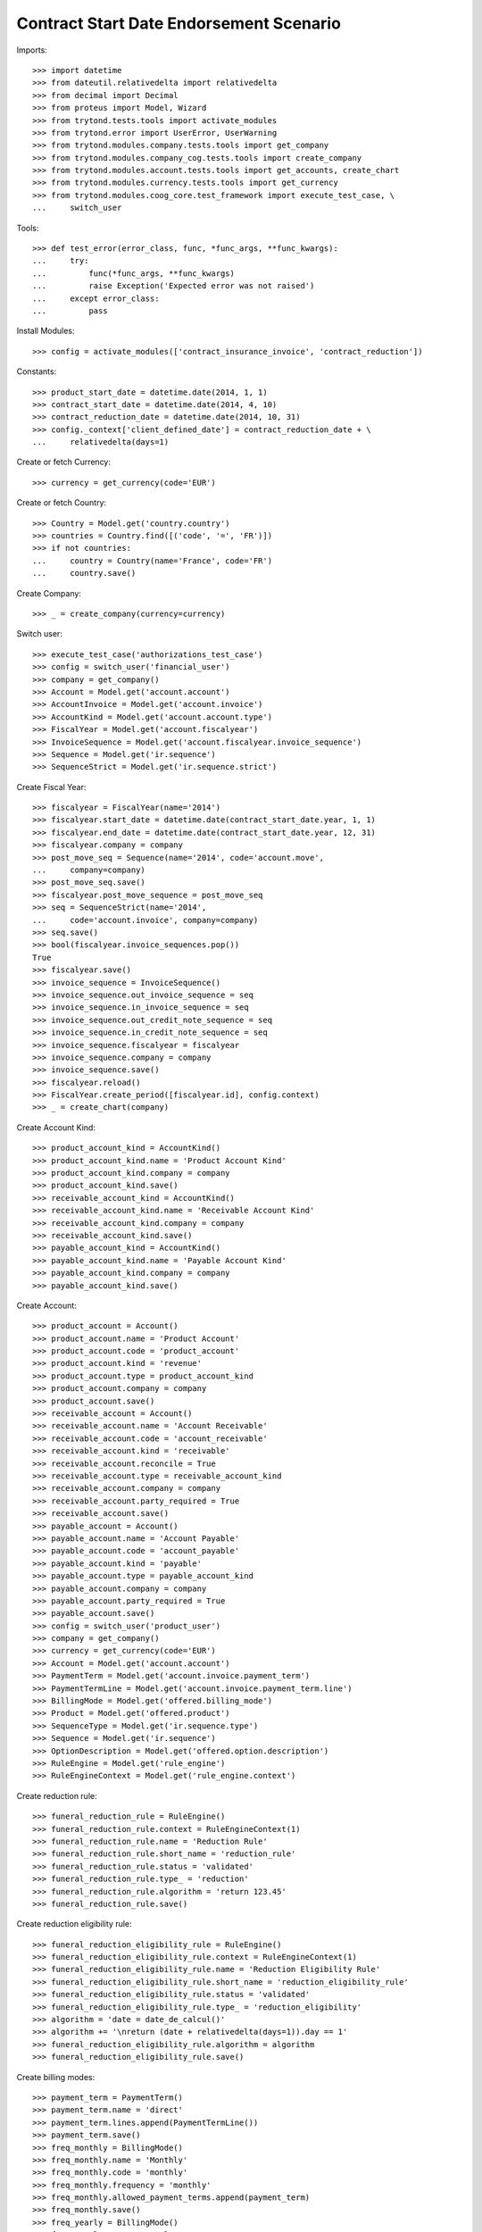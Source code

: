 =========================================
Contract Start Date Endorsement Scenario
=========================================

Imports::

    >>> import datetime
    >>> from dateutil.relativedelta import relativedelta
    >>> from decimal import Decimal
    >>> from proteus import Model, Wizard
    >>> from trytond.tests.tools import activate_modules
    >>> from trytond.error import UserError, UserWarning
    >>> from trytond.modules.company.tests.tools import get_company
    >>> from trytond.modules.company_cog.tests.tools import create_company
    >>> from trytond.modules.account.tests.tools import get_accounts, create_chart
    >>> from trytond.modules.currency.tests.tools import get_currency
    >>> from trytond.modules.coog_core.test_framework import execute_test_case, \
    ...     switch_user

Tools::

    >>> def test_error(error_class, func, *func_args, **func_kwargs):
    ...     try:
    ...         func(*func_args, **func_kwargs)
    ...         raise Exception('Expected error was not raised')
    ...     except error_class:
    ...         pass

Install Modules::

    >>> config = activate_modules(['contract_insurance_invoice', 'contract_reduction'])

Constants::

    >>> product_start_date = datetime.date(2014, 1, 1)
    >>> contract_start_date = datetime.date(2014, 4, 10)
    >>> contract_reduction_date = datetime.date(2014, 10, 31)
    >>> config._context['client_defined_date'] = contract_reduction_date + \
    ...     relativedelta(days=1)

Create or fetch Currency::

    >>> currency = get_currency(code='EUR')

Create or fetch Country::

    >>> Country = Model.get('country.country')
    >>> countries = Country.find([('code', '=', 'FR')])
    >>> if not countries:
    ...     country = Country(name='France', code='FR')
    ...     country.save()

Create Company::

    >>> _ = create_company(currency=currency)

Switch user::

    >>> execute_test_case('authorizations_test_case')
    >>> config = switch_user('financial_user')
    >>> company = get_company()
    >>> Account = Model.get('account.account')
    >>> AccountInvoice = Model.get('account.invoice')
    >>> AccountKind = Model.get('account.account.type')
    >>> FiscalYear = Model.get('account.fiscalyear')
    >>> InvoiceSequence = Model.get('account.fiscalyear.invoice_sequence')
    >>> Sequence = Model.get('ir.sequence')
    >>> SequenceStrict = Model.get('ir.sequence.strict')

Create Fiscal Year::

    >>> fiscalyear = FiscalYear(name='2014')
    >>> fiscalyear.start_date = datetime.date(contract_start_date.year, 1, 1)
    >>> fiscalyear.end_date = datetime.date(contract_start_date.year, 12, 31)
    >>> fiscalyear.company = company
    >>> post_move_seq = Sequence(name='2014', code='account.move',
    ...     company=company)
    >>> post_move_seq.save()
    >>> fiscalyear.post_move_sequence = post_move_seq
    >>> seq = SequenceStrict(name='2014',
    ...     code='account.invoice', company=company)
    >>> seq.save()
    >>> bool(fiscalyear.invoice_sequences.pop())
    True
    >>> fiscalyear.save()
    >>> invoice_sequence = InvoiceSequence()
    >>> invoice_sequence.out_invoice_sequence = seq
    >>> invoice_sequence.in_invoice_sequence = seq
    >>> invoice_sequence.out_credit_note_sequence = seq
    >>> invoice_sequence.in_credit_note_sequence = seq
    >>> invoice_sequence.fiscalyear = fiscalyear
    >>> invoice_sequence.company = company
    >>> invoice_sequence.save()
    >>> fiscalyear.reload()
    >>> FiscalYear.create_period([fiscalyear.id], config.context)
    >>> _ = create_chart(company)

Create Account Kind::

    >>> product_account_kind = AccountKind()
    >>> product_account_kind.name = 'Product Account Kind'
    >>> product_account_kind.company = company
    >>> product_account_kind.save()
    >>> receivable_account_kind = AccountKind()
    >>> receivable_account_kind.name = 'Receivable Account Kind'
    >>> receivable_account_kind.company = company
    >>> receivable_account_kind.save()
    >>> payable_account_kind = AccountKind()
    >>> payable_account_kind.name = 'Payable Account Kind'
    >>> payable_account_kind.company = company
    >>> payable_account_kind.save()

Create Account::

    >>> product_account = Account()
    >>> product_account.name = 'Product Account'
    >>> product_account.code = 'product_account'
    >>> product_account.kind = 'revenue'
    >>> product_account.type = product_account_kind
    >>> product_account.company = company
    >>> product_account.save()
    >>> receivable_account = Account()
    >>> receivable_account.name = 'Account Receivable'
    >>> receivable_account.code = 'account_receivable'
    >>> receivable_account.kind = 'receivable'
    >>> receivable_account.reconcile = True
    >>> receivable_account.type = receivable_account_kind
    >>> receivable_account.company = company
    >>> receivable_account.party_required = True
    >>> receivable_account.save()
    >>> payable_account = Account()
    >>> payable_account.name = 'Account Payable'
    >>> payable_account.code = 'account_payable'
    >>> payable_account.kind = 'payable'
    >>> payable_account.type = payable_account_kind
    >>> payable_account.company = company
    >>> payable_account.party_required = True
    >>> payable_account.save()
    >>> config = switch_user('product_user')
    >>> company = get_company()
    >>> currency = get_currency(code='EUR')
    >>> Account = Model.get('account.account')
    >>> PaymentTerm = Model.get('account.invoice.payment_term')
    >>> PaymentTermLine = Model.get('account.invoice.payment_term.line')
    >>> BillingMode = Model.get('offered.billing_mode')
    >>> Product = Model.get('offered.product')
    >>> SequenceType = Model.get('ir.sequence.type')
    >>> Sequence = Model.get('ir.sequence')
    >>> OptionDescription = Model.get('offered.option.description')
    >>> RuleEngine = Model.get('rule_engine')
    >>> RuleEngineContext = Model.get('rule_engine.context')

Create reduction rule::

    >>> funeral_reduction_rule = RuleEngine()
    >>> funeral_reduction_rule.context = RuleEngineContext(1)
    >>> funeral_reduction_rule.name = 'Reduction Rule'
    >>> funeral_reduction_rule.short_name = 'reduction_rule'
    >>> funeral_reduction_rule.status = 'validated'
    >>> funeral_reduction_rule.type_ = 'reduction'
    >>> funeral_reduction_rule.algorithm = 'return 123.45'
    >>> funeral_reduction_rule.save()

Create reduction eligibility rule::

    >>> funeral_reduction_eligibility_rule = RuleEngine()
    >>> funeral_reduction_eligibility_rule.context = RuleEngineContext(1)
    >>> funeral_reduction_eligibility_rule.name = 'Reduction Eligibility Rule'
    >>> funeral_reduction_eligibility_rule.short_name = 'reduction_eligibility_rule'
    >>> funeral_reduction_eligibility_rule.status = 'validated'
    >>> funeral_reduction_eligibility_rule.type_ = 'reduction_eligibility'
    >>> algorithm = 'date = date_de_calcul()'
    >>> algorithm += '\nreturn (date + relativedelta(days=1)).day == 1'
    >>> funeral_reduction_eligibility_rule.algorithm = algorithm
    >>> funeral_reduction_eligibility_rule.save()

Create billing modes::

    >>> payment_term = PaymentTerm()
    >>> payment_term.name = 'direct'
    >>> payment_term.lines.append(PaymentTermLine())
    >>> payment_term.save()
    >>> freq_monthly = BillingMode()
    >>> freq_monthly.name = 'Monthly'
    >>> freq_monthly.code = 'monthly'
    >>> freq_monthly.frequency = 'monthly'
    >>> freq_monthly.allowed_payment_terms.append(payment_term)
    >>> freq_monthly.save()
    >>> freq_yearly = BillingMode()
    >>> freq_yearly.name = 'Yearly'
    >>> freq_yearly.code = 'yearly'
    >>> freq_yearly.frequency = 'yearly'
    >>> freq_yearly.allowed_payment_terms.append(PaymentTerm.find([])[0])
    >>> freq_yearly.save()

Create Product::

    >>> sequence_code = SequenceType()
    >>> sequence_code.name = 'Product sequence'
    >>> sequence_code.code = 'contract'
    >>> sequence_code.company = company
    >>> sequence_code.save()
    >>> contract_sequence = Sequence()
    >>> contract_sequence.name = 'Contract Sequence'
    >>> contract_sequence.code = sequence_code.code
    >>> contract_sequence.company = company
    >>> contract_sequence.save()
    >>> quote_sequence_code = SequenceType()
    >>> quote_sequence_code.name = 'Product sequence'
    >>> quote_sequence_code.code = 'quote'
    >>> quote_sequence_code.company = company
    >>> quote_sequence_code.save()
    >>> quote_sequence = Sequence()
    >>> quote_sequence.name = 'Quote Sequence'
    >>> quote_sequence.code = quote_sequence_code.code
    >>> quote_sequence.company = company
    >>> quote_sequence.save()
    >>> coverage = OptionDescription()
    >>> coverage.company = company
    >>> coverage.currency = currency
    >>> coverage.name = 'Test Coverage'
    >>> coverage.code = 'test_coverage'
    >>> coverage.start_date = product_start_date
    >>> coverage.account_for_billing, = Account.find(
    ...         [('code', '=', 'product_account')])
    >>> reduction = coverage.reduction_rules.new()
    >>> reduction.rule = funeral_reduction_rule
    >>> reduction.eligibility_rule = funeral_reduction_eligibility_rule
    >>> coverage.save()
    >>> accounts = get_accounts(company)

Create Contract Fee::

    >>> ProductCategory = Model.get('product.category')
    >>> account_category = ProductCategory(name="Account Category")
    >>> account_category.accounting = True
    >>> account_category.account_expense = accounts['expense']
    >>> account_category.account_revenue = accounts['revenue']
    >>> account_category.code = 'account_category_1'
    >>> account_category.save()
    >>> Uom = Model.get('product.uom')
    >>> unit, = Uom.find([('name', '=', 'Unit')])
    >>> AccountProduct = Model.get('product.product')
    >>> Template = Model.get('product.template')
    >>> template = Template()
    >>> template.name = 'contract Fee Template'
    >>> template.default_uom = unit
    >>> template.account_category = account_category
    >>> template.type = 'service'
    >>> template.list_price = Decimal(0)
    >>> template.cost_price = Decimal(0)
    >>> template.products[0].code = 'contract Fee product'
    >>> template.save()
    >>> fee_product = template.products[0]
    >>> Fee = Model.get('account.fee')
    >>> contract_fee = Fee()
    >>> contract_fee.name = 'contract Fee'
    >>> contract_fee.code = 'contract_fee'
    >>> contract_fee.frequency = 'at_contract_signature'
    >>> contract_fee.type = 'fixed'
    >>> contract_fee.amount = Decimal('800.0')
    >>> contract_fee.product = fee_product
    >>> contract_fee.save()
    >>> product = Product()
    >>> product.company = company
    >>> product.currency = currency
    >>> product.name = 'Test Product'
    >>> product.code = 'test_product'
    >>> product.contract_generator = contract_sequence
    >>> product.quote_number_sequence = quote_sequence
    >>> product.start_date = product_start_date
    >>> product.billing_modes.append(freq_monthly)
    >>> product.billing_modes.append(freq_yearly)
    >>> product.coverages.append(coverage)
    >>> product.fees.append(contract_fee)
    >>> product.save()
    >>> config = switch_user('contract_user')
    >>> config._context['client_defined_date'] = contract_reduction_date + \
    ...     relativedelta(days=1)
    >>> Account = Model.get('account.account')
    >>> BillingInformation = Model.get('contract.billing_information')
    >>> BillingMode = Model.get('offered.billing_mode')
    >>> Contract = Model.get('contract')
    >>> ContractInvoice = Model.get('contract.invoice')
    >>> ContractPremium = Model.get('contract.premium')
    >>> Option = Model.get('contract.option')
    >>> OptionDescription = Model.get('offered.option.description')
    >>> Party = Model.get('party.party')
    >>> PaymentTerm = Model.get('account.invoice.payment_term')
    >>> SubStatus = Model.get('contract.sub_status')
    >>> product = Model.get('offered.product')(product.id)
    >>> company = get_company()

Create Subscriber::

    >>> subscriber = Party()
    >>> subscriber.name = 'Doe'
    >>> subscriber.first_name = 'John'
    >>> subscriber.is_person = True
    >>> subscriber.gender = 'male'
    >>> subscriber.account_receivable = Account(receivable_account.id)
    >>> subscriber.account_payable = Account(payable_account.id)
    >>> subscriber.birth_date = datetime.date(1980, 10, 14)
    >>> subscriber.save()

Create Test Contract::

    >>> freq_yearly = BillingMode(freq_yearly.id)
    >>> payment_term = PaymentTerm(payment_term.id)
    >>> contract = Contract()
    >>> contract.company = company
    >>> contract.subscriber = subscriber
    >>> contract.start_date = contract_start_date
    >>> contract.product = product
    >>> contract.status = 'quote'
    >>> contract.billing_informations.append(BillingInformation(date=None,
    ...         billing_mode=freq_yearly, payment_term=payment_term))
    >>> contract.save()
    >>> product_account, = Account.find([('code', '=', 'product_account')])
    >>> coverage = OptionDescription(coverage.id)
    >>> Wizard('contract.activate', models=[contract]).execute('apply')
    >>> premium = contract.options[0].premiums.new()
    >>> premium.start = contract_start_date
    >>> premium.amount = Decimal('100')
    >>> premium.frequency = 'monthly'
    >>> premium.account = product_account
    >>> premium.rated_entity = coverage
    >>> contract.save()

Check generated fee invoice::

    >>> fee_invoice, = AccountInvoice.find([('start', '=', None)])
    >>> fee_invoice.start is None
    True
    >>> fee_invoice.end is None
    True
    >>> fee_invoice.total_amount == Decimal(800)
    True
    >>> fee_invoice.state == 'posted'
    True

Generate first periodic invoice::

    >>> Rebill = Wizard('contract.do_invoice', [contract])
    >>> Rebill.form.up_to_date == contract.start_date
    True
    >>> _ = Rebill.execute('invoice')
    >>> contract.reload()
    >>> first_invoice, = AccountInvoice.find([('start', '!=', None)])
    >>> first_invoice.start == contract_start_date
    True
    >>> first_invoice.end == contract_start_date + relativedelta(years=1, days=-1)
    True
    >>> first_invoice.total_amount == Decimal(1200)
    True
    >>> first_invoice.state == 'validated'
    True

Reduce contract::

    >>> ReductionWizard = Wizard('contract.reduce', [contract])
    >>> ReductionWizard.form.reduction_date = contract_reduction_date + \
    ...     relativedelta(days=1)
    >>> test_error(UserError, ReductionWizard.execute, 'calculate')
    >>> ReductionWizard.form.reduction_date = contract_reduction_date
    >>> ReductionWizard.execute('calculate')
    >>> ReductionWizard.form.reduction_value == Decimal('123.45')
    True
    >>> test_error(UserWarning, ReductionWizard.execute, 'reduce')
    >>> Warning = Model.get('res.user.warning')
    >>> User = Model.get('res.user')
    >>> warning = Warning()
    >>> warning.always = False
    >>> warning.user = User(config.user)
    >>> warning.name = 'will_reduce_[%s]' % str(contract.id)
    >>> warning.save()
    >>> ReductionWizard.execute('reduce')
    >>> contract.reload()

Check reduction consequences::

    >>> contract.status == 'active'
    True
    >>> contract.sub_status.code == 'contract_active_reduced'
    True
    >>> contract.reduction_date == contract_reduction_date
    True
    >>> contract.options[0].status == 'active'
    True
    >>> contract.options[0].sub_status is None
    True
    >>> contract.options[0].reduction_value == Decimal('123.45')
    True
    >>> contract.can_reduce is False  # Already reduced
    True
    >>> fee_invoice, = AccountInvoice.find([('start', '=', None)])
    >>> fee_invoice.start is None
    True
    >>> fee_invoice.end is None
    True
    >>> fee_invoice.total_amount == Decimal(800)
    True
    >>> fee_invoice.state == 'posted'
    True
    >>> reduction_invoice, = AccountInvoice.find([('start', '!=', None)])
    >>> reduction_invoice.start == contract_start_date
    True
    >>> reduction_invoice.end == contract_reduction_date
    True
    >>> reduction_invoice.total_amount == Decimal('670.97')
    True
    >>> reduction_invoice.state == 'posted'
    True

Cancel reduction::

    >>> test_error(UserWarning, Wizard, 'contract.cancel.reduction', [contract])
    >>> warning = Warning()
    >>> warning.always = False
    >>> warning.user = User(config.user)
    >>> warning.name = 'will_cancel_reduction_[%s]' % str(contract.id)
    >>> warning.save()
    >>> Cancel = Wizard('contract.cancel.reduction', [contract])
    >>> contract.reload()
    >>> contract.status == 'active'
    True
    >>> contract.reduction_date is None
    True
    >>> contract.sub_status is None
    True
    >>> contract.end_date is None
    True
    >>> contract.initial_start_date == contract_start_date
    True
    >>> contract.options[0].status == 'active'
    True
    >>> contract.options[0].sub_status is None
    True
    >>> contract.options[0].reduction_value is None
    True
    >>> fee_invoice, = AccountInvoice.find([('start', '=', None)])
    >>> fee_invoice.start is None
    True
    >>> fee_invoice.end is None
    True
    >>> fee_invoice.total_amount == Decimal(800)
    True
    >>> fee_invoice.state == 'posted'
    True
    >>> reduction_invoice, = AccountInvoice.find(
    ...         [('start', '!=', None), ('state', '=', 'cancel')])
    >>> reduction_invoice.start == contract_start_date
    True
    >>> reduction_invoice.end == contract_reduction_date
    True
    >>> reduction_invoice.total_amount == Decimal('670.97')
    True
    >>> rebill_invoice, = AccountInvoice.find(
    ...         [('start', '!=', None), ('state', '=', 'posted')])
    >>> rebill_invoice.start == contract_start_date
    True
    >>> rebill_invoice.end == contract_start_date + relativedelta(
    ...         years=1, days=-1)
    True
    >>> rebill_invoice.total_amount == Decimal('1200')
    True

Check automatic reduction::

    >>> Terminate = Wizard('contract.stop', [contract])
    >>> Terminate.form.status = 'terminated'
    >>> Terminate.form.sub_status, = SubStatus.find([('code', '=', 'terminated')])
    >>> Terminate.form.at_date = contract_reduction_date
    >>> [x.id for x in Terminate.form.contracts] == [contract.id]
    True
    >>> test_error(UserWarning, Terminate.execute, 'stop')
    >>> warning = Warning()
    >>> warning.always = False
    >>> warning.user = User(config.user)
    >>> warning.name = 'auto_reducing_%s' % str(contract.id)
    >>> warning.save()
    >>> test_error(UserWarning, Terminate.execute, 'stop')
    >>> warning = Warning()
    >>> warning.always = False
    >>> warning.user = User(config.user)
    >>> warning.name = 'will_reduce_[%s]' % str(contract.id)
    >>> warning.save()
    >>> Terminate.execute('stop')
    >>> contract.status == 'active'
    True
    >>> contract.sub_status.code == 'contract_active_reduced'
    True
    >>> contract.reduction_date == contract_reduction_date
    True
    >>> contract.options[0].status == 'active'
    True
    >>> contract.options[0].sub_status is None
    True
    >>> contract.options[0].reduction_value == Decimal('123.45')
    True
    >>> contract.can_reduce is False  # Already reduced
    True
    >>> fee_invoice, = AccountInvoice.find([('start', '=', None)])
    >>> fee_invoice.start is None
    True
    >>> fee_invoice.end is None
    True
    >>> fee_invoice.total_amount == Decimal(800)
    True
    >>> fee_invoice.state == 'posted'
    True
    >>> previous_reduction_invoice, cancelled_periodic_invoice = AccountInvoice.find(
    ...         [('start', '!=', None), ('state', '=', 'cancel')],
    ...         order=[('id', 'ASC')])
    >>> previous_reduction_invoice.start == contract_start_date
    True
    >>> previous_reduction_invoice.end == contract_reduction_date
    True
    >>> previous_reduction_invoice.total_amount == Decimal('670.97')
    True
    >>> previous_reduction_invoice.state == 'cancel'
    True
    >>> cancelled_periodic_invoice.start == contract_start_date
    True
    >>> cancelled_periodic_invoice.end == contract_start_date + relativedelta(
    ...     years=1, days=-1)
    True
    >>> cancelled_periodic_invoice.total_amount == Decimal(1200)
    True
    >>> cancelled_periodic_invoice.state == 'cancel'
    True
    >>> new_reduction_invoice, = AccountInvoice.find(
    ...         [('start', '!=', None), ('state', '=', 'posted')])
    >>> new_reduction_invoice.start == contract_start_date
    True
    >>> new_reduction_invoice.end == contract_reduction_date
    True
    >>> new_reduction_invoice.total_amount == Decimal('670.97')
    True
    >>> new_reduction_invoice.state == 'posted'
    True
